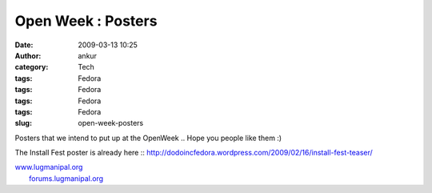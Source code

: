 Open Week : Posters
###################
:date: 2009-03-13 10:25
:author: ankur
:category: Tech
:tags: Fedora
:tags: Fedora
:tags: Fedora
:tags: Fedora
:slug: open-week-posters

Posters that we intend to put up at the OpenWeek .. Hope you people like
them :)

|Kickoff Poster|

|users-day|

|developers-day|

The Install Fest poster is already here ::
http://dodoincfedora.wordpress.com/2009/02/16/install-fest-teaser/

| `www.lugmanipal.org`_
|  `forums.lugmanipal.org`_

.. _www.lugmanipal.org: http://www.lugmanipal.org/
.. _forums.lugmanipal.org: http://forums.lugmanipal.org

.. |Kickoff Poster| image:: http://dodoincfedora.files.wordpress.com/2009/03/kickoff.jpg
.. |users-day| image:: http://dodoincfedora.files.wordpress.com/2009/03/users-day.jpg
.. |developers-day| image:: http://dodoincfedora.files.wordpress.com/2009/03/developers-day.jpg
